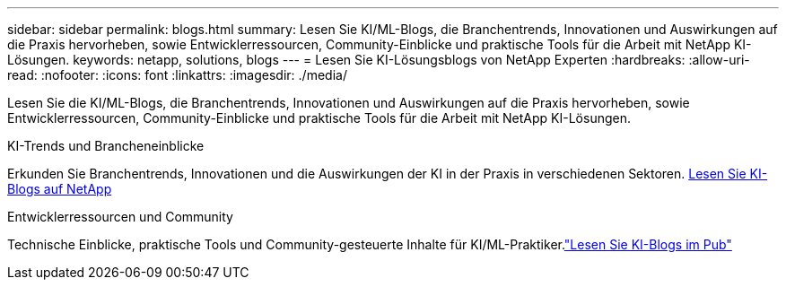 ---
sidebar: sidebar 
permalink: blogs.html 
summary: Lesen Sie KI/ML-Blogs, die Branchentrends, Innovationen und Auswirkungen auf die Praxis hervorheben, sowie Entwicklerressourcen, Community-Einblicke und praktische Tools für die Arbeit mit NetApp KI-Lösungen. 
keywords: netapp, solutions, blogs 
---
= Lesen Sie KI-Lösungsblogs von NetApp Experten
:hardbreaks:
:allow-uri-read: 
:nofooter: 
:icons: font
:linkattrs: 
:imagesdir: ./media/


[role="lead"]
Lesen Sie die KI/ML-Blogs, die Branchentrends, Innovationen und Auswirkungen auf die Praxis hervorheben, sowie Entwicklerressourcen, Community-Einblicke und praktische Tools für die Arbeit mit NetApp KI-Lösungen.

.KI-Trends und Brancheneinblicke
Erkunden Sie Branchentrends, Innovationen und die Auswirkungen der KI in der Praxis in verschiedenen Sektoren. link:++https://www.netapp.com/blog/#t=Blogs&sort=%40publish_date_mktg%20descending&layout=card&f:@facet_language_mktg=["Englisch"] &f:@facet_soultion_mktg=[KI,Analytik,künstliche Intelligenz]++[Lesen Sie KI-Blogs auf NetApp^]

.Entwicklerressourcen und Community
Technische Einblicke, praktische Tools und Community-gesteuerte Inhalte für KI/ML-Praktiker.link:https://netapp.io/category/ai-ml/["Lesen Sie KI-Blogs im Pub"^]
